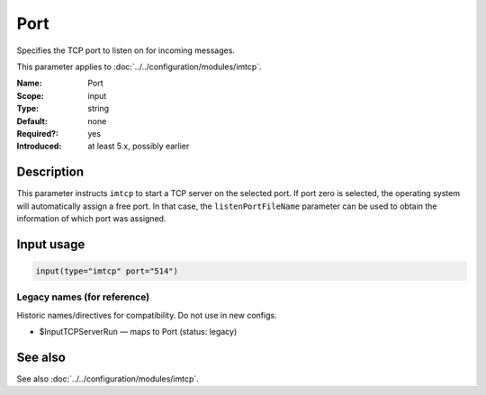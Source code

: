 .. _param-imtcp-port:
.. _imtcp.parameter.input.port:

Port
====

.. index::
   single: imtcp; Port
   single: Port

.. summary-start

Specifies the TCP port to listen on for incoming messages.

.. summary-end

This parameter applies to :doc:`../../configuration/modules/imtcp`.

:Name: Port
:Scope: input
:Type: string
:Default: none
:Required?: yes
:Introduced: at least 5.x, possibly earlier

Description
-----------
This parameter instructs ``imtcp`` to start a TCP server on the selected port. If port zero is selected, the operating system will automatically assign a free port. In that case, the ``listenPortFileName`` parameter can be used to obtain the information of which port was assigned.

Input usage
-----------
.. _imtcp.parameter.input.port-usage:

.. code-block:: rsyslog

   input(type="imtcp" port="514")

Legacy names (for reference)
~~~~~~~~~~~~~~~~~~~~~~~~~~~~
Historic names/directives for compatibility. Do not use in new configs.

.. _imtcp.parameter.legacy.inputtcpserverrun:
- $InputTCPServerRun — maps to Port (status: legacy)

.. index::
   single: imtcp; $InputTCPServerRun
   single: $InputTCPServerRun

See also
--------
See also :doc:`../../configuration/modules/imtcp`.
